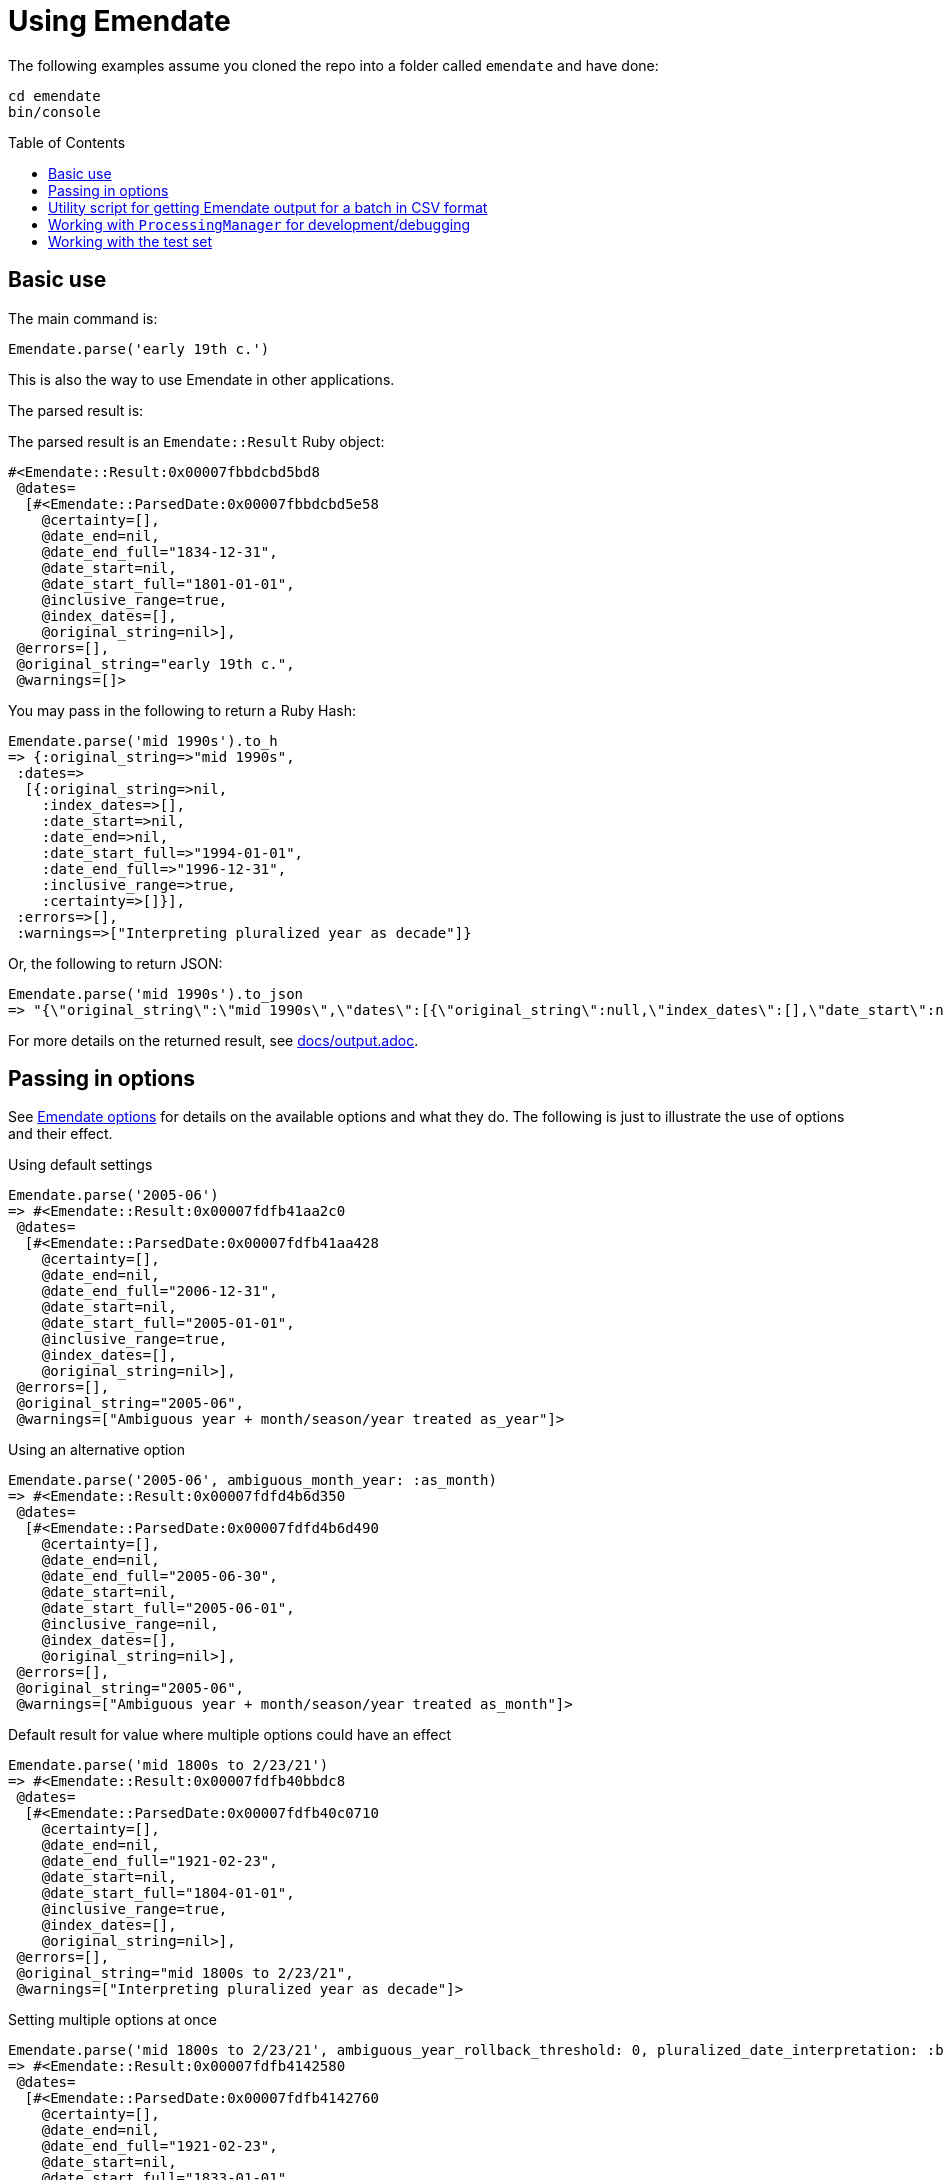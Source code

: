 :toc:
:toc-placement!:

= Using Emendate

The following examples assume you cloned the repo into a folder called `emendate` and have done:

----
cd emendate
bin/console
----

toc::[]

== Basic use

The main command is:

`Emendate.parse('early 19th c.')`

This is also the way to use Emendate in other applications.

The parsed result is:

The parsed result is an `Emendate::Result` Ruby object:

[source]
----
#<Emendate::Result:0x00007fbbdcbd5bd8
 @dates=
  [#<Emendate::ParsedDate:0x00007fbbdcbd5e58
    @certainty=[],
    @date_end=nil,
    @date_end_full="1834-12-31",
    @date_start=nil,
    @date_start_full="1801-01-01",
    @inclusive_range=true,
    @index_dates=[],
    @original_string=nil>],
 @errors=[],
 @original_string="early 19th c.",
 @warnings=[]>
----

You may pass in the following to return a Ruby Hash:

[source]
----
Emendate.parse('mid 1990s').to_h
=> {:original_string=>"mid 1990s",
 :dates=>
  [{:original_string=>nil,
    :index_dates=>[],
    :date_start=>nil,
    :date_end=>nil,
    :date_start_full=>"1994-01-01",
    :date_end_full=>"1996-12-31",
    :inclusive_range=>true,
    :certainty=>[]}],
 :errors=>[],
 :warnings=>["Interpreting pluralized year as decade"]}
----

Or, the following to return JSON:

[source]
----
Emendate.parse('mid 1990s').to_json
=> "{\"original_string\":\"mid 1990s\",\"dates\":[{\"original_string\":null,\"index_dates\":[],\"date_start\":null,\"date_end\":null,\"date_start_full\":\"1994-01-01\",\"date_end_full\":\"1996-12-31\",\"inclusive_range\":true,\"certainty\":[]}],\"errors\":[],\"warnings\":[\"Interpreting pluralized year as decade\"]}"
----

For more details on the returned result, see https://github.com/kspurgin/emendate/blob/main/docs/output.adoc[docs/output.adoc].

== Passing in options

See https://github.com/kspurgin/emendate/blob/main/docs/options.adoc[Emendate options] for details on the available options and what they do. The following is just to illustrate the use of options and their effect. 

.Using default settings
[source]
----
Emendate.parse('2005-06')
=> #<Emendate::Result:0x00007fdfb41aa2c0
 @dates=
  [#<Emendate::ParsedDate:0x00007fdfb41aa428
    @certainty=[],
    @date_end=nil,
    @date_end_full="2006-12-31",
    @date_start=nil,
    @date_start_full="2005-01-01",
    @inclusive_range=true,
    @index_dates=[],
    @original_string=nil>],
 @errors=[],
 @original_string="2005-06",
 @warnings=["Ambiguous year + month/season/year treated as_year"]>
----

.Using an alternative option
[source]
----
Emendate.parse('2005-06', ambiguous_month_year: :as_month)
=> #<Emendate::Result:0x00007fdfd4b6d350
 @dates=
  [#<Emendate::ParsedDate:0x00007fdfd4b6d490
    @certainty=[],
    @date_end=nil,
    @date_end_full="2005-06-30",
    @date_start=nil,
    @date_start_full="2005-06-01",
    @inclusive_range=nil,
    @index_dates=[],
    @original_string=nil>],
 @errors=[],
 @original_string="2005-06",
 @warnings=["Ambiguous year + month/season/year treated as_month"]>
----

.Default result for value where multiple options could have an effect
[source]
----
Emendate.parse('mid 1800s to 2/23/21')
=> #<Emendate::Result:0x00007fdfb40bbdc8
 @dates=
  [#<Emendate::ParsedDate:0x00007fdfb40c0710
    @certainty=[],
    @date_end=nil,
    @date_end_full="1921-02-23",
    @date_start=nil,
    @date_start_full="1804-01-01",
    @inclusive_range=true,
    @index_dates=[],
    @original_string=nil>],
 @errors=[],
 @original_string="mid 1800s to 2/23/21",
 @warnings=["Interpreting pluralized year as decade"]>
----

.Setting multiple options at once
[source]
----
Emendate.parse('mid 1800s to 2/23/21', ambiguous_year_rollback_threshold: 0, pluralized_date_interpretation: :broad)
=> #<Emendate::Result:0x00007fdfb4142580
 @dates=
  [#<Emendate::ParsedDate:0x00007fdfb4142760
    @certainty=[],
    @date_end=nil,
    @date_end_full="1921-02-23",
    @date_start=nil,
    @date_start_full="1833-01-01",
    @inclusive_range=true,
    @index_dates=[],
    @original_string=nil>],
 @errors=[],
 @original_string="mid 1800s to 2/23/21",
 @warnings=["Interpreting pluralized year as century"]>
----

== Utility script for getting Emendate output for a batch in CSV format

Exit out of the console if you are in it.

`cd` into `emendate/utils`.

Run the following command:

`ruby batch_result_report.rb -i /path_to/your_date_data.csv`

A file called `your_date_data_report.csv` will be written to the same directory in which your input file is located.

This script assumes:

- the date values are in the first column of the input CSV (it does not look past the first column and does not return subsequent columns in the report)
- there are no headers (if there is a header, it'll just try to parse it as a date, which will show up with an Emendate error in the report, but you can just ignore that row)

== Working with `ProcessingManager` for development/debugging

The `Emendate.process` command returns a the ProcessingManager object, which represents the date at every stage of transformation, including the final result. It is big and difficult to visually parse all at once, so assign it to a variable when you call it:

`pm = Emendate.process('Early 19th c.')`

To see what specific parts of it you can request:

`pm.instance_variables`

This returns a list of things you can put after `pm.` (remove the `:@`). For example, the normalized version of your original input string:

`pm.norm_string`

You can ignore `:@aasm`, which is internally used for processing.

`:@errors` and `:@warnings` will show any messages in those categories. Errors are problems/issues that can't currently be handled by Emendate. Errors may indicate further development needed, or just unexpected input that Emendate won't really ever gracefully deal with.

Warnings are things Emendate handled, but which you might want to review because the input was in some way ambiguous or odd.

The rest contain a representation of the original string at each stage of processing. `:@tokens` always shows the latest stage in processing. For more details on the processing stages and what the data will look like at each stage, see https://github.com/kspurgin/emendate/blob/main/docs/processing.adoc[How Emendate processes date strings].


This is not in the list of instance_variables you can call, but will show you if processing finished successfully (`done`) or not (`failed`):

`pm.state`


== Working with the test set

To see a list of all the date string values in the test set:

`Emendate::EXAMPLES.keys`

To see the list of all strings in the test set, with the tags assigned to each:

`Emendate.example_tags`

[NOTE]
====
The following will make more sense if you have read https://github.com/kspurgin/emendate/blob/main/docs/processing.adoc[How Emendate processes date strings].
====

This will output all unique type patterns being generated from the example strings:

`Emendate.unique_type_patterns`

Beneath each type pattern is a list of the original strings that have ended up with this pattern.

Running the command as shown above shows you all segment types, for all strings, and shows you the final result of the `SegmentSet` processing, with default configuration.

Of course, there are other options!

To see only the ``Segment``s that are/can be parts of actual dates, from just after date part tagging, only for examples with the inferred tag:

`Emendate.unique_type_patterns(type: :date, stage: :segment_dates, tag: :inferred, options: {ambiguous_month_day: :as_day_month})`

Note that the options need to be wrapped in curly braces here.

Also note that `stage` indicates the processing step that your desired input feeds into. Processing moves from `tag_date_parts` to `segment_dates`, so if you want see the results of date part tagging, the stage the data is ready for is `segment_dates`. 
